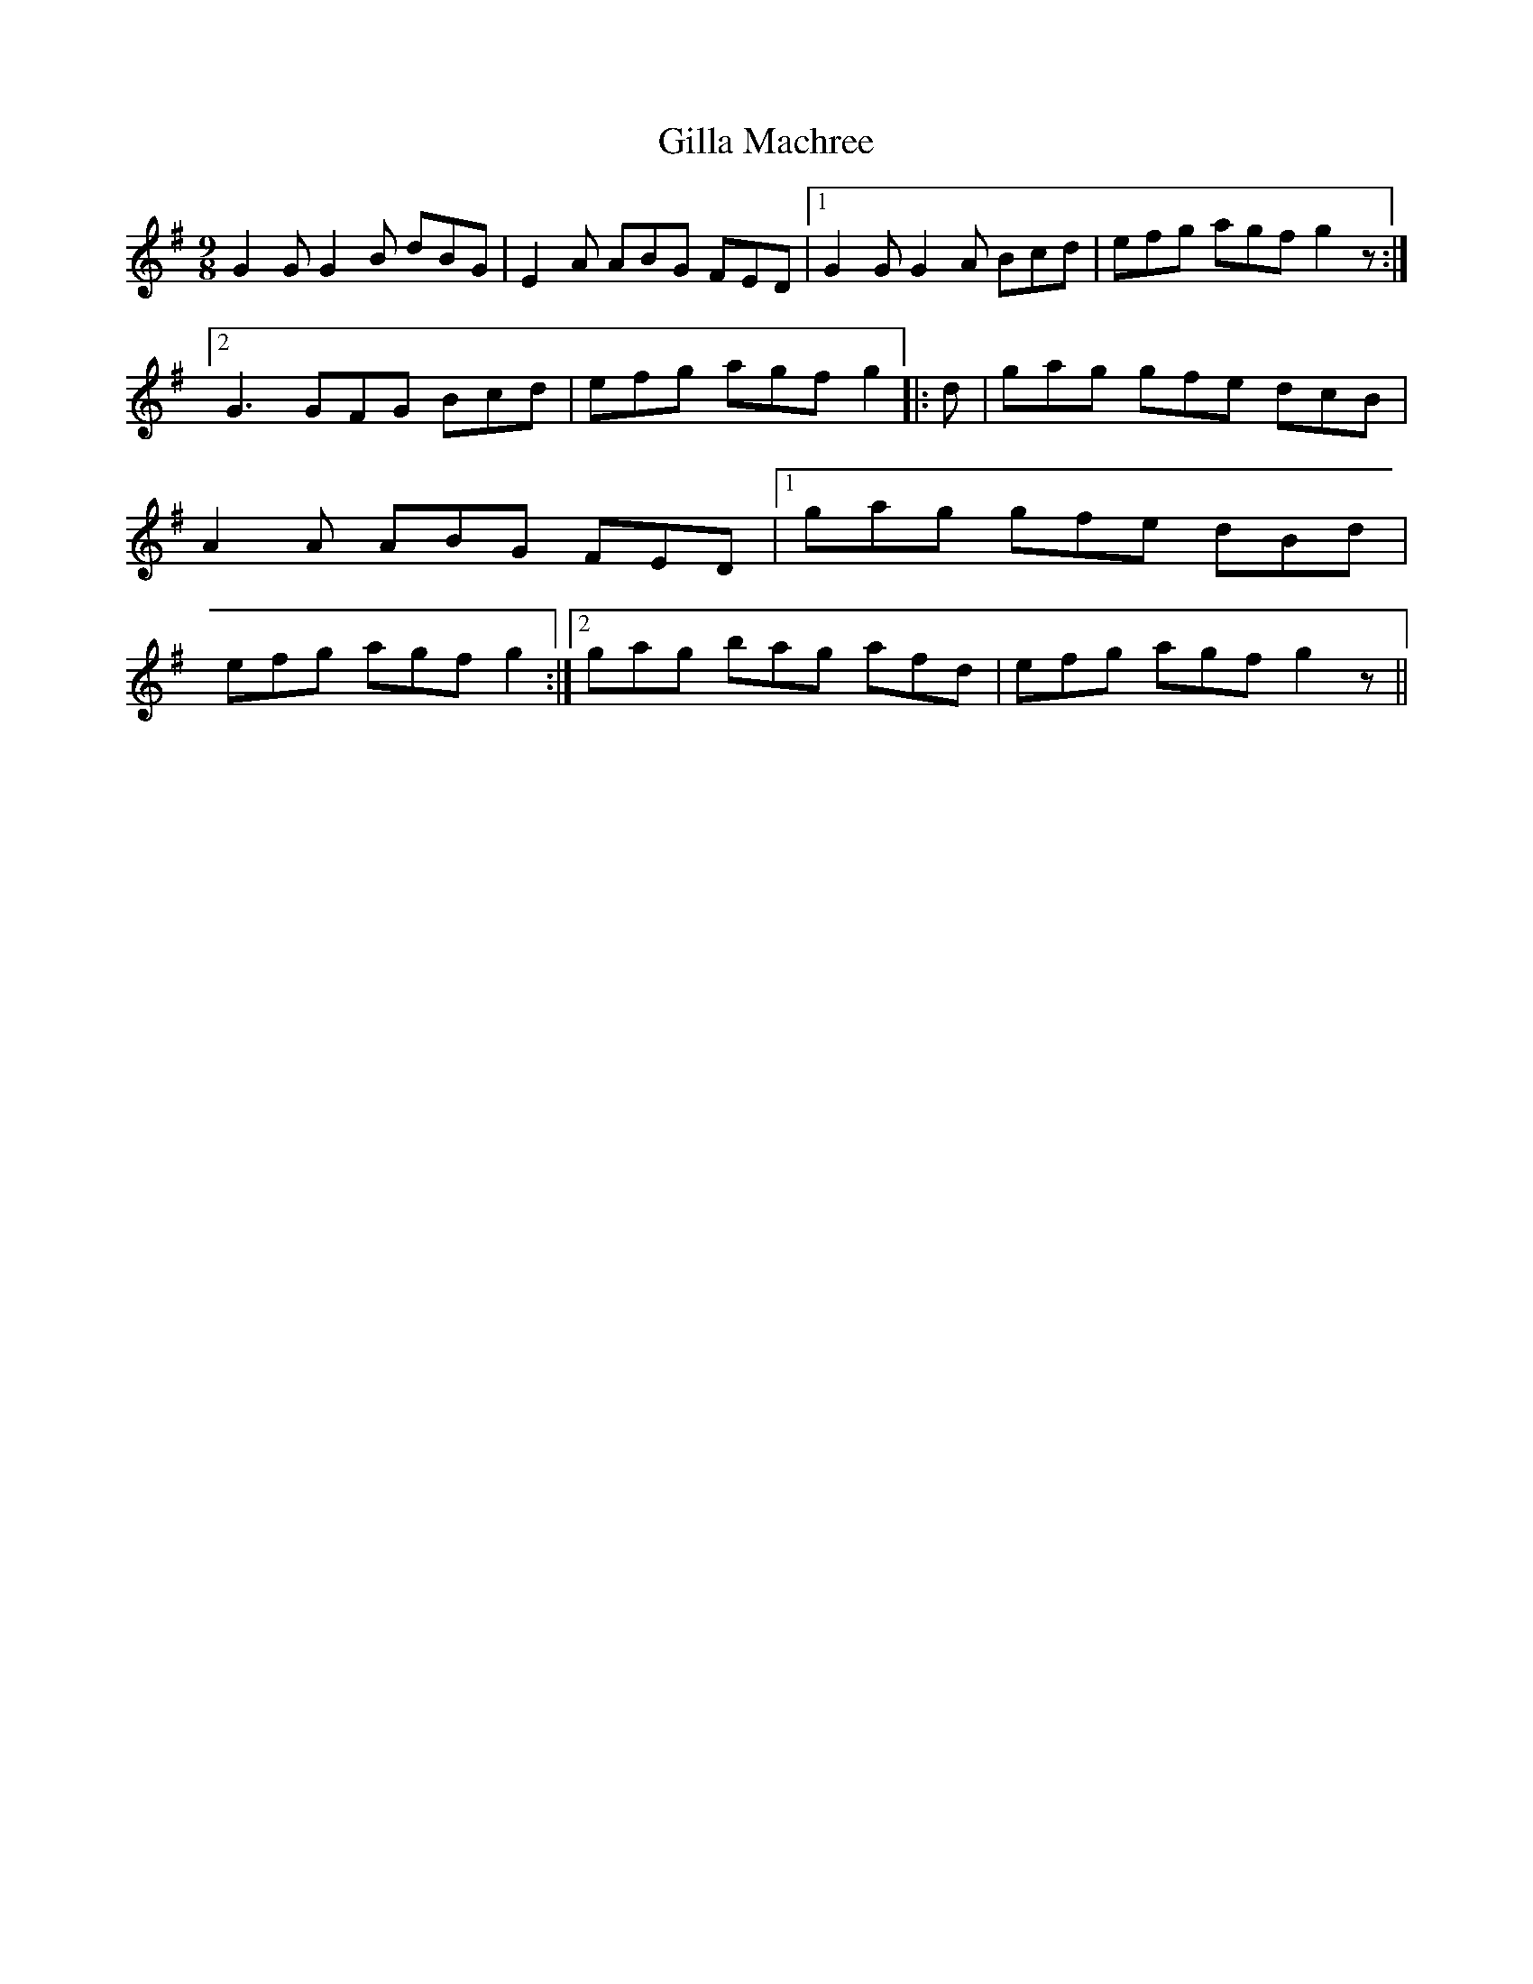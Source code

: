 X:195
T:Gilla Machree
M:9/8
L:1/8
S:Capt. F. O'Neill
K:G
G2 G G2 B dBG|E2 A ABG FED|1G2 G G2 A Bcd|efg agf g2 z:|2G3 GFG Bcd|efg agf g2||:d|gag gfe dcB|A2 A ABG FED|1gag gfe dBd|efg agf g2:|2gag bag afd|efg agf g2z||
